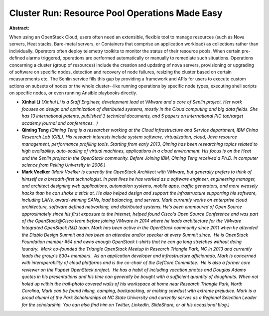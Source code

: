 Cluster Run: Resource Pool Operations Made Easy
~~~~~~~~~~~~~~~~~~~~~~~~~~~~~~~~~~~~~~~~~~~~~~~

**Abstract:**

When using an OpenStack Cloud, users often need an extensible, flexible tool to manage resources (such as Nova servers, Heat stacks, Bare-metal servers, or Containers that comprise an application workload) as collections rather than individually. Operators often deploy telemetry toolkits to monitor the status of their resource pools. When certain pre-defined alarms triggered, operations are performed automatically or manually to remediate such situations. Operations concerning a cluster (group of resources) include the creation and updating of nova servers, provisioning or upgrading of software on specific nodes, detection and recovery of node failures, resizing the cluster based on certain measurements etc. The Senlin service fills this gap by providing a framework and APIs for users to execute custom actions on subsets of nodes or the whole cluster--like running operations by specific node types, executing shell scripts on specific nodes, or even running Ansible playbooks directly.


* **Xinhui Li** *(Xinhui Li is a Staff Engineer, development lead at VMware and a core of Senlin project. Her work focuses on design and optimization of distributed systems, mostly in the Cloud computing and big data fields. She has 13 international patents, published 3 technical documents, and 5 papers on international PIC top/target academy journal and conferences.  )*

* **Qiming Teng** *(Qiming Teng is a researcher working at the Cloud Infrastructure and Service department, IBM China Research Lab (CRL). His research interests include system software, virtualization, cloud, Java resource management, performance profiling tools. Starting from early 2013, Qiming has been researching topics related to high availability, auto-scaling of virtual machines, applications in a cloud environment. His focus is on the Heat and the Senlin project in the OpenStack community. Before Joining IBM, Qiming Teng received a Ph.D. in computer science from Peking University in 2006.)*

* **Mark Voelker** *(Mark Voelker is currently the OpenStack Architect with VMware, but generally prefers to think of himself as a breadth-first technologist. In past lives he has worked as a software engineer, engineering manager, and architect designing web applications, automation systems, mobile apps, traffic generators, and more weasely hacks than he can shake a stick at. He also helped design and support the infrastructure supporting his software, including LANs, award-winning SANs, load balancing, and servers. Mark currently works on enterprise cloud architecture, software defined networking, and distributed systems. He's been enamoured of Open Source approximately since his first exposure to the Internet, helped found Cisco's Open Source Conference and was part of the OpenStack@Cisco team before joining VMware in 2014 where he leads architecture for the VMware Integrated OpenStack R&D team. Mark has been active in the OpenStack community since 2011 when he attended the Diablo Design Summit and has been an attendee and/or speaker at every Summit since.  He is OpenStack Foundation member #54 and owns enough OpenStack t-shirts that he can go long stretches without doing laundry.  Mark co-founded the Triangle OpenStack Meetup in Research Triangle Park, NC in 2013 and currently leads the group's 830+ members.  As an application developer and infrastructure afficionado, Mark is concerned with interoperability of cloud platforms and is the co-chair of the DefCore Committee.  He is also a former core reviewer on the Puppet OpenStack project.  He has a habit of including vacation photos and Douglas Adams quotes in his presentations and his time can generally be bought with a sufficient quantity of doughnuts. When not holed up within the trail-photo covered walls of his workspace at home near Research Triangle Park, North Carolina, Mark can be found hiking, camping, backpacking, or making sawdust with extreme prejudice. Mark is a proud alumni of the Park Scholarships at NC State University and currently serves as a Regional Selection Leader for the scholarship. You can also find him on Twitter, LinkedIn, SlideShare, or at his occasional blog.)*
